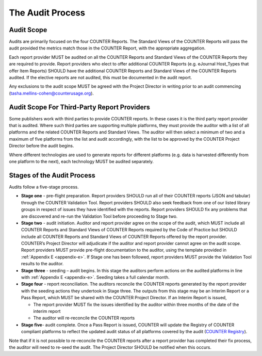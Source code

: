 .. The COUNTER Code of Practice Release 5 © 2017-2023 by COUNTER
   is licensed under CC BY-SA 4.0. To view a copy of this license,
   visit https://creativecommons.org/licenses/by-sa/4.0/

The Audit Process
-----------------


Audit Scope
"""""""""""

Audits are primarily focused on the four COUNTER Reports. The Standard Views of the COUNTER Reports will pass the audit provided the metrics match those in the COUNTER Report, with the appropriate aggregation.

Each report provider MUST be audited on all the COUNTER Reports and Standard Views of the COUNTER Reports they are required to provide. Report providers who elect to offer additional COUNTER Reports (e.g. eJournal Host_Types that offer Item Reports) SHOULD have the additional COUNTER Reports and Standard Views of the COUNTER Reports audited. If the elective reports are not audited, this must be documented in the audit report.

Any exclusions to the audit scope MUST be agreed with the Project Director in writing prior to an audit commencing (tasha.mellins-cohen@counterusage.org).


Audit Scope For Third-Party Report Providers
""""""""""""""""""""""""""""""""""""""""""""

Some publishers work with third parties to provide COUNTER reports. In these cases it is the third party report provider that is audited. Where such third parties are supporting multiple platforms, they must provide the auditor with a list of all platforms and the related COUNTER Reports and Standard Views. The auditor will then select a minimum of two and a maximum of five platforms from the list and audit accordingly, with the list to be approved by the COUNTER Project Director before the audit begins.

Where different technologies are used to generate reports for different platforms (e.g. data is harvested differently from one platform to the next), each technology MUST be audited separately.


Stages of the Audit Process
"""""""""""""""""""""""""""

Audits follow a five-stage process.

* **Stage one** - pre-flight preparation. Report providers SHOULD run all of their COUNTER reports (JSON and tabular) through the COUNTER Validation Tool. Report providers SHOULD also seek feedback from one of our listed library groups in respect of issues they have identified with the reports. Report providers SHOULD fix any problems that are discovered and re-run the Validation Tool before proceeding to Stage two.
* **Stage two** - audit initiation. Auditor and report provider agree on the scope of the audit, which MUST include all COUNTER Reports and Standard Views of COUNTER Reports required by the Code of Practice but SHOULD include all COUNTER Reports and Standard Views of COUNTER Reports offered by the report provider. COUNTER’s Project Director will adjudicate if the auditor and report provider cannot agree on the audit scope. Report providers MUST provide pre-flight documentation to the auditor, using the template provided in :ref:`Appendix E <appendix-e>`. If Stage one has been followed, report providers MUST provide the Validation Tool results to the auditor. 
* **Stage three** - seeding – audit begins. In this stage the auditors perform actions on the audited platforms in line with :ref:`Appendix E <appendix-e>`. Seeding takes a full calendar month.
* **Stage four** - report reconciliation. The auditors reconcile the COUNTER reports generated by the report provider with the seeding actions they undertook in Stage three. The outputs from this stage may be an Interim Report or a Pass Report, which MUST be shared with the COUNTER Project Director. If an Interim Report is issued, 

  * The report provider MUST fix the issues identified by the auditor within three months of the date of the interim report
  * The auditor will re-reconcile the COUNTER reports 

* **Stage five**-  audit complete. Once a Pass Report is issued, COUNTER will update the Registry of COUNTER compliant platforms to reflect the updated audit status of all platforms covered by the audit (`COUNTER Registry <https://registry.projectcounter.org/>`_).

Note that if it is not possible to re-reconcile the COUNTER reports after a report provider has completed their fix process, the auditor will need to re-seed the audit. The Project Director SHOULD be notified when this occurs.
